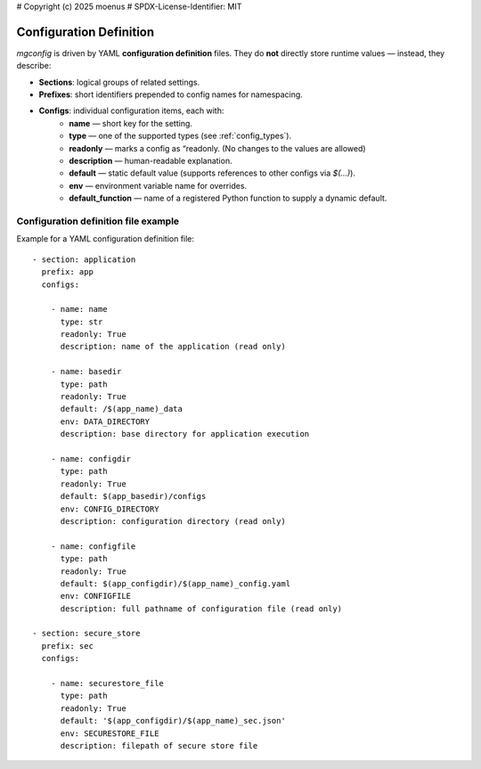# Copyright (c) 2025 moenus
# SPDX-License-Identifier: MIT

Configuration Definition
========================

`mgconfig` is driven by YAML **configuration definition** files.  
They do **not** directly store runtime values — instead, they describe:

- **Sections**: logical groups of related settings.
- **Prefixes**: short identifiers prepended to config names for namespacing.
- **Configs**: individual configuration items, each with:
    - **name** — short key for the setting.
    - **type** — one of the supported types (see :ref:`config_types`).
    - **readonly** — marks a config as “readonly. (No changes to the values are allowed)
    - **description** — human-readable explanation.
    - **default** — static default value (supports references to other configs via `$(...)`).
    - **env** — environment variable name for overrides.
    - **default_function** — name of a registered Python function to supply a dynamic default.

Configuration definition file example
-------------------------------------

Example for a YAML configuration definition file::

      - section: application
        prefix: app
        configs:

          - name: name
            type: str
            readonly: True
            description: name of the application (read only)

          - name: basedir
            type: path
            readonly: True
            default: /$(app_name)_data
            env: DATA_DIRECTORY
            description: base directory for application execution

          - name: configdir
            type: path
            readonly: True
            default: $(app_basedir)/configs
            env: CONFIG_DIRECTORY
            description: configuration directory (read only)

          - name: configfile
            type: path
            readonly: True
            default: $(app_configdir)/$(app_name)_config.yaml
            env: CONFIGFILE
            description: full pathname of configuration file (read only)

      - section: secure_store
        prefix: sec
        configs:

          - name: securestore_file
            type: path
            readonly: True
            default: '$(app_configdir)/$(app_name)_sec.json'
            env: SECURESTORE_FILE
            description: filepath of secure store file
